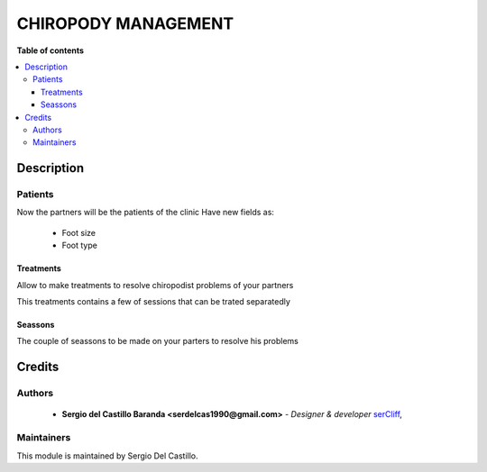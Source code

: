 =======================
CHIROPODY MANAGEMENT
=======================

**Table of contents**

.. contents::
  :local:

Description
===========

Patients
~~~~~~~~~~~~

Now the partners will be the patients of the clinic
Have new fields as:

 * Foot size
 * Foot type


Treatments
-----------
Allow to make treatments to resolve chiropodist problems of your partners

This treatments contains a few of sessions that can be trated separatedly


Seassons
--------

The couple of seassons to be made on your parters to resolve his problems

Credits
=======

Authors
~~~~~~~

 * **Sergio del Castillo Baranda <serdelcas1990@gmail.com>** - *Designer & developer* `serCliff <https://github.com/sercliff>`_,


Maintainers
~~~~~~~~~~~

This module is maintained by Sergio Del Castillo.


